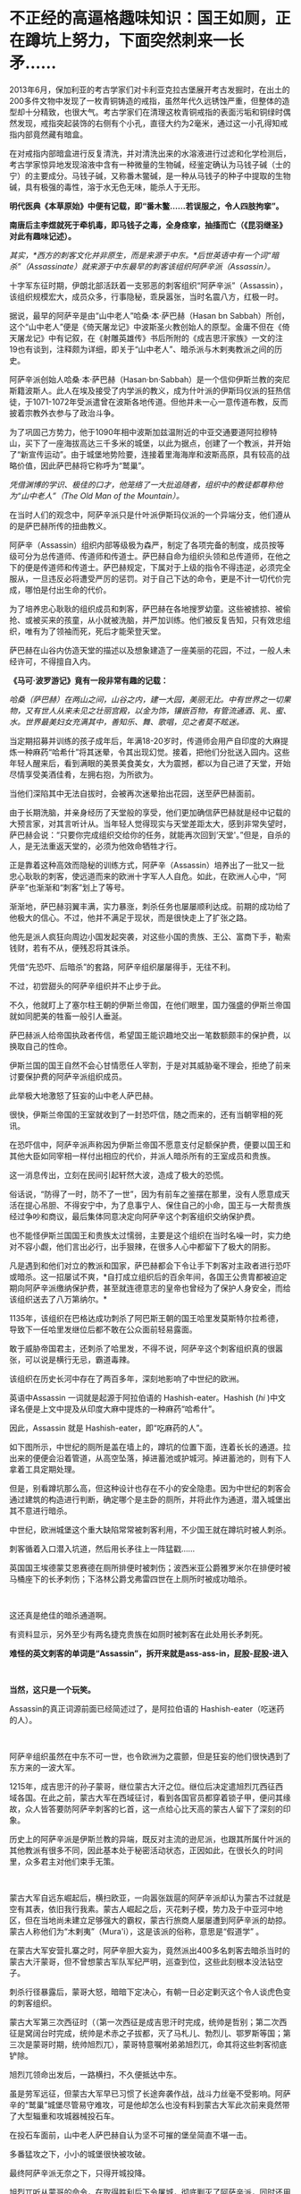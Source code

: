 * 不正经的高逼格趣味知识：国王如厕，正在蹲坑上努力，下面突然刺来一长矛……

2013年6月，保加利亚的考古学家们对卡利亚克拉古堡展开考古发掘时，在出土的200多件文物中发现了一枚青铜铸造的戒指，虽然年代久远锈蚀严重，但整体的造型却十分精致，也很大气。考古学家们在清理这枚青铜戒指的表面污垢和铜绿时偶然发现，戒指突起装饰的右侧有个小孔，直径大约为2毫米，通过这一小孔得知戒指内部竟然藏有暗盒。

[[./img/73-1.jpeg]]

在对戒指内部暗盒进行反复清洗，并对清洗出来的水溶液进行过滤和化学检测后，考古学家惊异地发现溶液中含有一种微量的生物碱，经鉴定确认为马钱子碱（士的宁）的主要成分。马钱子碱，又称番木鳖碱，是一种从马钱子的种子中提取的生物碱，具有极强的毒性，溶于水无色无味，能杀人于无形。

*明代医典《本草原始》中便有记载，即“番木鳖......若误服之，令人四肢拘挛”。*

*南唐后主李煜就死于牵机毒，即马钱子之毒，全身痉挛，抽搐而亡（《昆羽继圣》对此有趣味记述）。*

/其实，*西方的刺客文化并非原生，而是来源于中东。*后世英语中有一个词“暗杀”（Assassinate）就来源于中东最早的刺客该组织阿萨辛派（Assassin）。/

[[./img/73-2.jpeg]]

十字军东征时期，伊朗北部活跃着一支邪恶的刺客组织“阿萨辛派”（Assassin），该组织规模宏大，成员众多，行事隐秘，乖戾嚣张，当时名震八方，红极一时。

据说，最早的阿萨辛是由“山中老人”哈桑·本·萨巴赫（Hasan bn
Sabbah）所创，这个“山中老人”便是《倚天屠龙记》中波斯圣火教创始人的原型。金庸不但在《倚天屠龙记》中有记叙，在《射雕英雄传》书后所附的《成吉思汗家族》一文的注19也有谈到，注释颇为详细，即关于“山中老人”、暗杀派与木剌夷教派之间的历史。

[[./img/73-3.jpeg]]

阿萨辛派创始人哈桑·本·萨巴赫（Hasan·bn·Sabbah）是一个信仰伊斯兰教的突尼斯籍波斯人。此人在埃及接受了内学派的教义，成为什叶派的伊斯玛仪派的狂热信徒，于1071-1072年受派遣曾在波斯各地传道。但他并未一心一意传道布教，反而披着宗教外衣参与了政治斗争。

为了巩固己方势力，他于1090年相中波斯加兹温附近的中亚交通要道阿拉穆特山，买下了一座海拔高达三千多米的城堡，以此为据点，创建了一个教派，并开始了“新宣传运动”。由于城堡地势险要，连接着里海海岸和波斯高原，具有较高的战略价值，因此萨巴赫将它称呼为“鹫巢”。

[[./img/73-4.jpeg]]

/凭借渊博的学识、极佳的口才，他笼络了一大批追随者，组织中的教徒都尊称他为“山中老人”（The
Old Man of the Mountain）。/

在当时人们的观念中，阿萨辛派只是什叶派伊斯玛仪派的一个异端分支，他们遵从的是萨巴赫所传的扭曲教义。

阿萨辛（Assassin）组织内部等级极为森严，制定了各项完备的制度，成员按等级可分为总传道师、传道师和传道士。萨巴赫自命为组织头领和总传道师，在他之下的便是传道师和传道士。萨巴赫规定，下属对于上级的指令不得违逆，必须完全服从，一旦违反必将遭受严厉的惩罚。对于自己下达的命令，更是不计一切代价完成，哪怕是付出生命的代价。

为了培养忠心耿耿的组织成员和刺客，萨巴赫在各地搜罗幼童。这些被掳掠、被偷抢、或被买来的孩童，从小就被洗脑，并严加训练。他们被反复告知，只有效忠组织，唯有为了领袖而死，死后才能荣登天堂。

萨巴赫在山谷内仿造天堂的描述以及想象建造了一座美丽的花园，不过，一般人未经许可，不得擅自入内。

[[./img/73-5.jpeg]]

*《马可·波罗游记》竟有一段非常有趣的记载：*

/哈桑（萨巴赫）在两山之间，山谷之内，建一大园，美丽无比。中有世界之一切果物，又有世人从来未见之壮丽宫殿，以金为饰，镶嵌百物，有管流通酒、乳、蜜、水。世界最美妇女充满其中，善知乐、舞、歌唱，见之者莫不眩迷。/

当定期招募并训练的孩子成年后，年满18-20岁时，传道师会用产自印度的大麻提炼一种麻药“哈希什”将其迷晕，令其出现幻觉。接着，把他们分批送入园内。这些年轻人醒来后，看到满眼的美景美食美女，大为震撼，都以为自己进了天堂，开始尽情享受美酒佳肴，左拥右抱，为所欲为。

当他们深陷其中无法自拔时，会被再次迷晕抬出花园，送至萨巴赫面前。

由于长期洗脑，并亲身经历了天堂般的享受，他们更加确信萨巴赫就是经中记载的大预言家，对其言听计从。当年轻人觉得现实与天堂差距太大，感到非常失望时，萨巴赫会说：“只要你完成组织交给你的任务，就能再次回到‘天堂'。”但是，自杀的人，是无法重返天堂的，必须为他效命牺牲才行。

[[./img/73-6.jpeg]]

正是靠着这种高效而隐秘的训练方式，阿萨辛（Assassin）培养出了一批又一批忠心耿耿的刺客，使远道而来的欧洲十字军人人自危。如此，在欧洲人心中，“阿萨辛”也渐渐和“刺客”划上了等号。

[[./img/73-7.jpeg]]

渐渐地，萨巴赫羽翼丰满，实力暴涨，刺杀任务也屡屡顺利达成。前期的成功给了他极大的信心。不过，他并不满足于现状，而是很快走上了扩张之路。

他先是派人疯狂向周边小国发起突袭，对这些小国的贵族、王公、富商下手，勒索钱财，若有不从，便残忍将其诛杀。

凭借“先恐吓、后暗杀”的套路，阿萨辛组织屡屡得手，无往不利。

不过，初尝甜头的阿萨辛组织并不止步于此。

不久，他就盯上了塞尔柱王朝的伊斯兰帝国，在他们眼里，国力强盛的伊斯兰帝国就如同肥美的牲畜一般引人垂涎。

[[./img/73-8.jpeg]]

萨巴赫派人给帝国执政者传信，希望国王能识趣地交出一笔数额颇丰的保护费，以换取自己的性命。

伊斯兰国的国王自然不会心甘情愿任人宰割，于是对其威胁毫不理会，拒绝了前来讨要保护费的阿萨辛派组织成员。

此举极大地激怒了狂妄的山中老人萨巴赫。

很快，伊斯兰帝国的王室就收到了一封恐吓信，随之而来的，还有当朝宰相的死讯。

[[./img/73-9.jpeg]]

在恐吓信中，阿萨辛派声称因为伊斯兰帝国不愿意支付足额保护费，便要以国王和其他大臣如同宰相一样付出相应的代价，并派人暗杀所有的王室成员和贵族。

这一消息传出，立刻在民间引起轩然大波，造成了极大的恐慌。

俗话说，“防得了一时，防不了一世”，因为有前车之鉴摆在那里，没有人愿意成天活在提心吊胆、不得安宁中，为了息事宁人、保住自己的小命，国王与一大帮贵族经过争吵和商议，最后集体同意决定向阿萨辛这个刺客组织交纳保护费。

[[./img/73-10.jpeg]]

也不能怪伊斯兰国国王和贵族太过懦弱，主要是这个组织在当时名噪一时，实力绝对不容小觑，他们言出必行，出手狠辣，在很多人心中都留下了极大的阴影。

凡是遇到和他们对立的教派和国家，萨巴赫都会下令让手下刺客对主政者进行恐吓或暗杀。这一招屡试不爽，*自打成立组织后的百余年间，各国王公贵胄都被迫定期向阿萨辛派缴纳保护费，甚至就连德意志的皇帝也曾经为了保护人身安全，而给该组织送去了八万第纳尔。*

1135年，该组织在巴格达成功刺杀了阿巴斯王朝的国王哈里发莫斯特尔拉希德，导致下一任哈里发继位后都不敢在公众面前轻易露面。

敢于威胁帝国君主，还刺杀了哈里发，不得不说，阿萨辛这个刺客组织真的很嚣张，可以说是横行无忌，霸道毒辣。

该组织在历史长河中存在了两百多年，深刻地影响了中世纪的欧洲。

英语中Assassin 一词就是起源于阿拉伯语的 Hashish-eater。Hashish (/hi/
)中文译名便是上文中提及从印度大麻中提炼的一种麻药“哈希什”。

因此，Assassin 就是 Hashish-eater，即“吃麻药的人”。

如下图所示，中世纪的厕所是盖在墙上的，蹲坑的位置下面，连着长长的通道。拉出来的便便会沿着管道，从高空坠落，掉进蓄池或护城河。掉进蓄池的，则有下人拿着工具定期处理。

[[./img/73-11.jpeg]]

[[./img/73-12.jpeg]]

[[./img/73-13.jpeg]]

[[./img/73-14.jpeg]]

[[./img/73-15.jpeg]]

[[./img/73-16.jpeg]]

[[./img/73-17.jpeg]]

[[./img/73-18.jpeg]]

[[./img/73-19.jpeg]]

但是，别看蹲坑那么高，但这种设计也存在不小的安全隐患。因为中世纪的刺客会通过建筑的构造进行判断，确定哪个是主卧的厕所，并将此作为通道，潜入城堡出其不意进行暗杀。

[[./img/73-20.jpeg]]

[[./img/73-21.jpeg]]

[[./img/73-22.jpeg]]

中世纪，欧洲城堡这个重大缺陷常常被刺客利用，不少国王就在蹲坑时被人刺杀。

刺客循着入口潜入坑道，然后用长矛往上一阵猛戳......

英国国王埃德蒙艾恩赛德在厕所排便时被刺伤；波西米亚公爵雅罗米尔在排便时被马桶座下的长矛刺伤；下洛林公爵戈弗雷四世在上厕所时被成功暗杀。

[[./img/73-23.jpeg]]

 

[[./img/73-24.jpeg]]

[[./img/73-25.jpeg]]

这还真是绝佳的暗杀通道啊。

有资料显示，另外至少有两名捷克贵族在如厕时被刺客在此处用长矛刺死。

*难怪的英文刺客的单词是“Assassin”，拆开来就是ass-ass-in，屁股-屁股-进入*

[[./img/73-26.jpeg]]

 

[[./img/73-27.jpeg]]

*当然，这只是一个玩笑。*

Assassin的真正词源前面已经简述过了，是阿拉伯语的 Hashish-eater（吃迷药的人）。

[[./img/73-28.jpeg]]

 

阿萨辛组织虽然在中东不可一世，也令欧洲为之震颤，但是狂妄的他们很快遇到了东方来的一波大军。

1215年，成吉思汗的孙子蒙哥，继位蒙古大汗之位。继位后决定遣旭烈兀西征西域各国。在此之前，蒙古大军在西域征讨，看到各国官员都穿着锁子甲，便问其缘故，众人皆答要防阿萨辛刺客的匕首，这一点给心比天高的蒙古人留下了深刻的印象。

历史上的阿萨辛派是伊斯兰教的异端，既反对主流的逊尼派，也跟其所属什叶派的其他教派有很多不同，因此基本处于秘密活动状态，正因如此，在很长久的时间里，众多君主对他们束手无策。

[[./img/73-29.jpeg]]

 

蒙古大军自远东崛起后，横扫欧亚，一向嚣张跋扈的阿萨辛派却认为蒙古不过就是空有其表，依旧我行我素。蒙古人崛起之后，灭花剌子模，势力及于中亚河中地区，但在当地尚未建立足够强大的霸权，蒙古行旅商人屡屡遭到阿萨辛派的劫掠。蒙古人称他们为“木剌夷”（Mura'i），这是该派的俗称，意思是“假道学”
。

在蒙古大军安营扎寨之时，阿萨辛胆大妄为，竟然派出400多名刺客去暗杀当时的蒙古大汗蒙哥，但不曾想蒙古军队军纪严明，巡查到位，这些此刻根本没法钻空子。

[[./img/73-30.jpeg]]

刺杀行径暴露后，蒙哥大怒，暗暗下定决心，有朝一日必定剿灭这个令人谈虎色变的刺客组织。

蒙古大军第三次西征时（（第一次西征是成吉思汗时完成，统帅是哲别；第二次西征是窝阔台时完成，统帅是术赤之子拔都，灭了马札儿、勃烈儿、鄂罗斯等国；第三次是蒙哥时期，统帅旭烈兀），蒙哥特意嘱咐弟弟旭烈兀，命其将这些刺客彻底铲除。

旭烈兀领命出发后，一路横扫，不久便抵达中东。

虽是劳军远征，但蒙古大军早已习惯了长途奔袭作战，战斗力丝毫不受影响。阿萨辛的“鹫巢”城堡尽管易守难攻，可是他却怎么也没有料到蒙古大军此次前来竟然带了大型辎重和攻城器械投石车。

在投石车面前，山中老人萨巴赫自认为坚不可摧的堡垒简直不堪一击。

多番猛攻之下，小小的城堡很快被攻破。

最终阿萨辛派无奈之下，只得开城投降。

旭烈兀听从蒙哥的命令，在取得胜利后下令屠城，彻底剿灭了阿萨辛派，同时还用一把大火烧毁了城堡中的图书馆。随着“鹫巢”的倒台，阿萨辛剩余的一百多个附属城堡最终也被旭烈兀率领的十万蒙古大军一一剿灭。

[[./img/73-31.jpeg]]

从此之后，阿萨辛派所剩无几的成员四散各处，几乎在一夜之间消失了。

 

